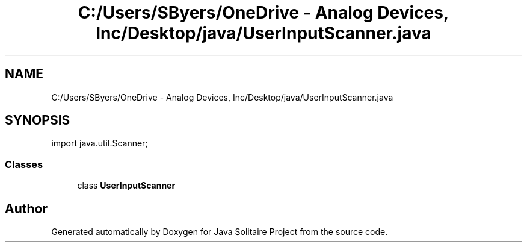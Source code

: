.TH "C:/Users/SByers/OneDrive - Analog Devices, Inc/Desktop/java/UserInputScanner.java" 3 "Version 1.0" "Java Solitaire Project" \" -*- nroff -*-
.ad l
.nh
.SH NAME
C:/Users/SByers/OneDrive - Analog Devices, Inc/Desktop/java/UserInputScanner.java
.SH SYNOPSIS
.br
.PP
\fRimport java\&.util\&.Scanner;\fP
.br

.SS "Classes"

.in +1c
.ti -1c
.RI "class \fBUserInputScanner\fP"
.br
.in -1c
.SH "Author"
.PP 
Generated automatically by Doxygen for Java Solitaire Project from the source code\&.

